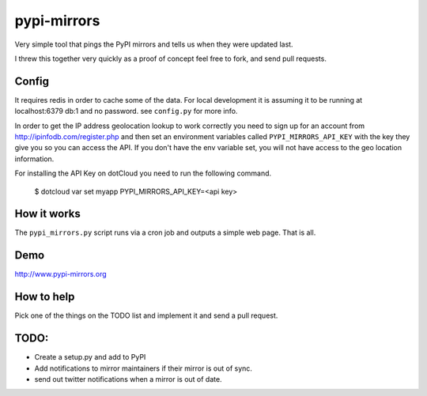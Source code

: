 pypi-mirrors
============

Very simple tool that pings the PyPI mirrors and tells us when they were updated last. 

I threw this together very quickly as a proof of concept feel free to fork, and send pull requests.

Config
------
It requires redis in order to cache some of the data. For local development it is assuming it to be running
at localhost:6379 db:1 and no password. see ``config.py`` for more info.

In order to get the IP address geolocation lookup to work correctly you need to sign up for an account
from http://ipinfodb.com/register.php and then set an environment variables called ``PYPI_MIRRORS_API_KEY`` with the key they
give you so you can access the API. If you don't have the env variable set, you will not have access to the geo location information.

For installing the API Key on dotCloud you need to run the following command.

   $ dotcloud var set myapp PYPI_MIRRORS_API_KEY=<api key>


How it works
------------
The ``pypi_mirrors.py`` script runs via a cron job and outputs a simple web page. That is all.

Demo
----
http://www.pypi-mirrors.org

How to help
-----------
Pick one of the things on the TODO list and implement it and send a pull request.

TODO:
-----
- Create a setup.py and add to PyPI
- Add notifications to mirror maintainers if their mirror is out of sync.
- send out twitter notifications when a mirror is out of date.